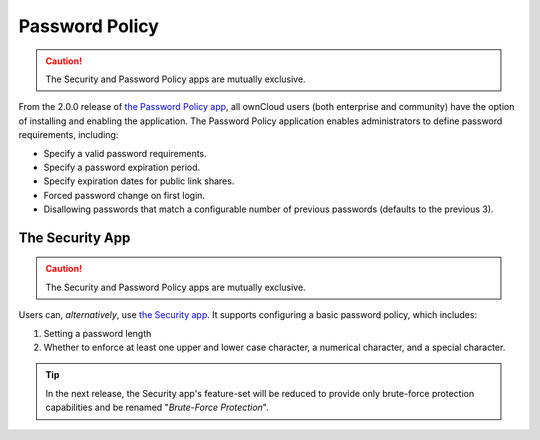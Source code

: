 ===============
Password Policy
===============

.. _password_policy_label:

.. figure:: ../../../images/configuration/server/security/password-policy-app.png
   :alt: The Password Policy application

.. caution:: The Security and Password Policy apps are mutually exclusive.

From the 2.0.0 release of `the Password Policy app`_, all ownCloud users (both enterprise and community) have the option of installing and enabling the application.
The Password Policy application enables administrators to define password requirements, including:

- Specify a valid password requirements.
- Specify a password expiration period.
- Specify expiration dates for public link shares.
- Forced password change on first login.
- Disallowing passwords that match a configurable number of previous passwords (defaults to the previous 3).

.. figure:: ../../../configuration/files/images/sharing-files-2.png

The Security App
~~~~~~~~~~~~~~~~

.. caution:: The Security and Password Policy apps are mutually exclusive.

Users can, *alternatively*, use `the Security app`_.
It supports configuring a basic password policy, which includes:

#. Setting a password length
#. Whether to enforce at least one upper and lower case character, a numerical character, and a special character.

.. figure:: ../../../images/configuration/server/security/security-app-password-policy.png

.. tip::
   In the next release, the Security app's feature-set will be reduced to provide only brute-force protection capabilities and be renamed "*Brute-Force Protection*".

.. Links

.. _the Password Policy app: https://marketplace.owncloud.com/apps/password_policy
.. _the Security app: https://marketplace.owncloud.com/apps/security
